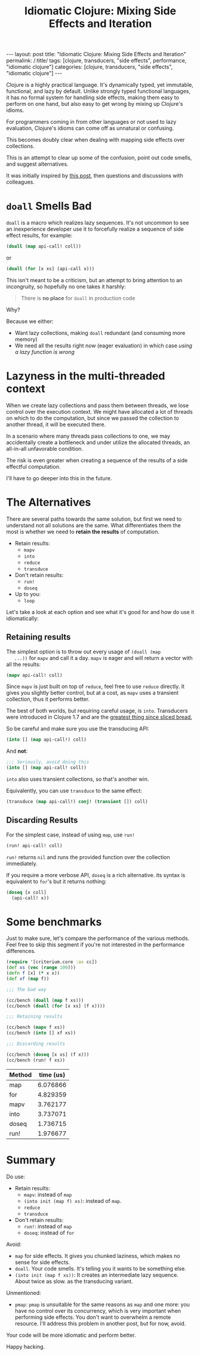 #+TITLE: Idiomatic Clojure: Mixing Side Effects and Iteration

#+OPTIONS: toc:nil num:nil
#+BEGIN_EXPORT html
---
layout: post
title: "Idiomatic Clojure: Mixing Side Effects and Iteration"
permalink: /:title/
tags: [clojure, transducers, "side effects", performance, "idiomatic clojure"]
categories: [clojure, transducers, "side effects", "idiomatic clojure"]
---
#+END_EXPORT

Clojure is a highly practical language. It's dynamically typed, yet
immutable, functional, and lazy by default. Unlike strongly typed
functional languages, it has no formal system for handling side effects,
making them easy to perform on one hand, but also easy to get wrong by
mixing up Clojure's idioms.

For programmers coming in from other languages or not used to lazy
evaluation, Clojure's idioms can come off as unnatural or confusing.

This becomes doubly clear when dealing with mapping side effects over
collections.

This is an attempt to clear up some of the confusion, point out code
smells, and suggest alternatives.

It was initially inspired by [[https://clojureverse.org/t/best-concise-idiomatic-way-to-map-for-side-effects][this post]],
then questions and discussions with colleagues.

* ~doall~ Smells Bad

  ~doall~ is a macro which realizes lazy sequences. It's not uncommon to
  see an inexperience developer use it to forcefully realize a sequence
  of side effect results, for example:

  #+begin_src clojure
    (doall (map api-call! coll))
  #+end_src

  or

  #+begin_src clojure
    (doall (for [x xs] (api-call x)))
  #+end_src

  This isn't meant to be a criticism, but an attempt to bring attention
  to an incongruity, so hopefully no one takes it harshly:

  #+begin_quote
  There is *no place* for ~doall~ in production code
  #+end_quote

  Why?

  Because we either:
  - Want lazy collections, making ~doall~ redundant (and consuming more
    memory)
  - We need all the results right now (eager evaluation) in which case
    /using a lazy function is wrong/

* Lazyness in the multi-threaded context

  When we create lazy collections and pass them between threads, we lose
  control over the execution context. We might have allocated a lot of
  threads on which to do the computation, but since we passed the
  collection to another thread, it will be executed there.

  In a scenario where many threads pass collections to one, we may
  accidentally create a bottleneck and under utilize the allocated
  threads, an all-in-all unfavorable condition.

  The risk is even greater when creating a sequence of the results of a
  side effectful computation.

  I'll have to go deeper into this in the future.

* The Alternatives

  There are several paths towards the same solution, but first we need
  to understand not all solutions are the same. What differentiates them
  the most is whether we need to *retain the results* of computation.

  - Retain results:
    - ~mapv~
    - ~into~
    - ~reduce~
    - ~transduce~
  - Don't retain results:
    - ~run!~
    - ~doseq~
  - Up to you:
    - ~loop~

  Let's take a look at each option and see what it's good for and how do
  use it idiomatically:


** Retaining results

   The simplest option is to throw out every usage of ~(doall (map
   ...))~ for ~mapv~ and call it a day. ~mapv~ is eager and will return
   a vector with all the results:

   #+begin_src clojure
     (mapv api-call! coll)
   #+end_src

   Since ~mapv~ is just built on top of ~reduce~, feel free to use
   ~reduce~ directly. It gives you slightly better control, but at a
   cost, as ~mapv~ uses a transient collection, thus it performs better.

   The best of both worlds, but requiring careful usage, is ~into~.
   Transducers were introduced in Clojure 1.7 and are the
   [[https://clojure.org/reference/transducers][greatest thing since sliced bread.]]

   So be careful and make sure you use the transducing API:

   #+begin_src clojure
     (into [] (map api-call!) coll)
   #+end_src

   And *not*:

   #+begin_src clojure
     ;;; Seriously, avoid doing this
     (into [] (map api-call! coll))
   #+end_src

   ~into~ also uses transient collections, so that's another win.

   Equivalently, you can use ~transduce~ to the same effect:

   #+begin_src clojure
     (transduce (map api-call!) conj! (transient []) coll)
   #+end_src

** Discarding Results

   For the simplest case, instead of using ~map~, use ~run!~

   #+begin_src clojure
     (run! api-call! coll)
   #+end_src

   ~run!~ returns ~nil~ and runs the provided function over the
   collection immediately.

   If you require a more verbose API, ~doseq~ is a rich alternative. its
   syntax is equivalent to ~for~'s but it returns nothing:

   #+begin_src clojure
     (doseq [x coll]
       (api-call! x))
   #+end_src

* Some benchmarks

  Just to make sure, let's compare the performance of the various
  methods. Feel free to skip this segment if you're not interested in
  the performance differences.

  #+begin_src clojure
    (require '[criterium.core :as cc])
    (def xs (vec (range 100)))
    (defn f [x] (* x x))
    (def xf (map f))

    ;;; The bad way

    (cc/bench (doall (map f xs)))
    (cc/bench (doall (for [x xs] (f x))))

    ;;; Retaining results

    (cc/bench (mapv f xs))
    (cc/bench (into [] xf xs))

    ;;; Discarding results

    (cc/bench (doseq [x xs] (f x)))
    (cc/bench (run! f xs))
  #+end_src

  #+PLOT: title:"Iteration time" ind:1 deps:(2) file:"../assets/img/iteration.png" type:2d with:histograms set:"yrange [0:]"
  | Method | time (us) |
  |--------+-----------|
  | map    |  6.076866 |
  | for    |  4.829359 |
  | mapv   |  3.762177 |
  | into   |  3.737071 |
  | doseq  |  1.736715 |
  | run!   |  1.976677 |

  #+RESULTS:
  [[file:../assets/img/iteration.png]]

* Summary

  Do use:
  - Retain results:
    - ~mapv~: instead of ~map~
    - ~(into init (map f) xs)~: instead of ~map~.
    - ~reduce~
    - ~transduce~
  - Don't retain results:
    - ~run!~: instead of ~map~
    - ~doseq~: instead of ~for~

  Avoid:
  - ~map~ for side effects. It gives you chunked laziness, which makes
    no sense for side effects.
  - ~doall~. Your code smells. It's telling you it wants to be something
    else.
  - ~(into init (map f xs))~: It creates an intermediate lazy sequence.
    About twice as slow. as the transducing variant.

  Unmentioned:
  - ~pmap~: ~pmap~ is unsuitable for the same reasons as ~map~ and one
    more: you have no control over its concurrency, which is very
    important when performing side effects. You don't want to overwhelm
    a remote resource. I'll address this problem in another post, but
    for now, avoid.


  Your code will be more idiomatic and perform better.

  Happy hacking.

